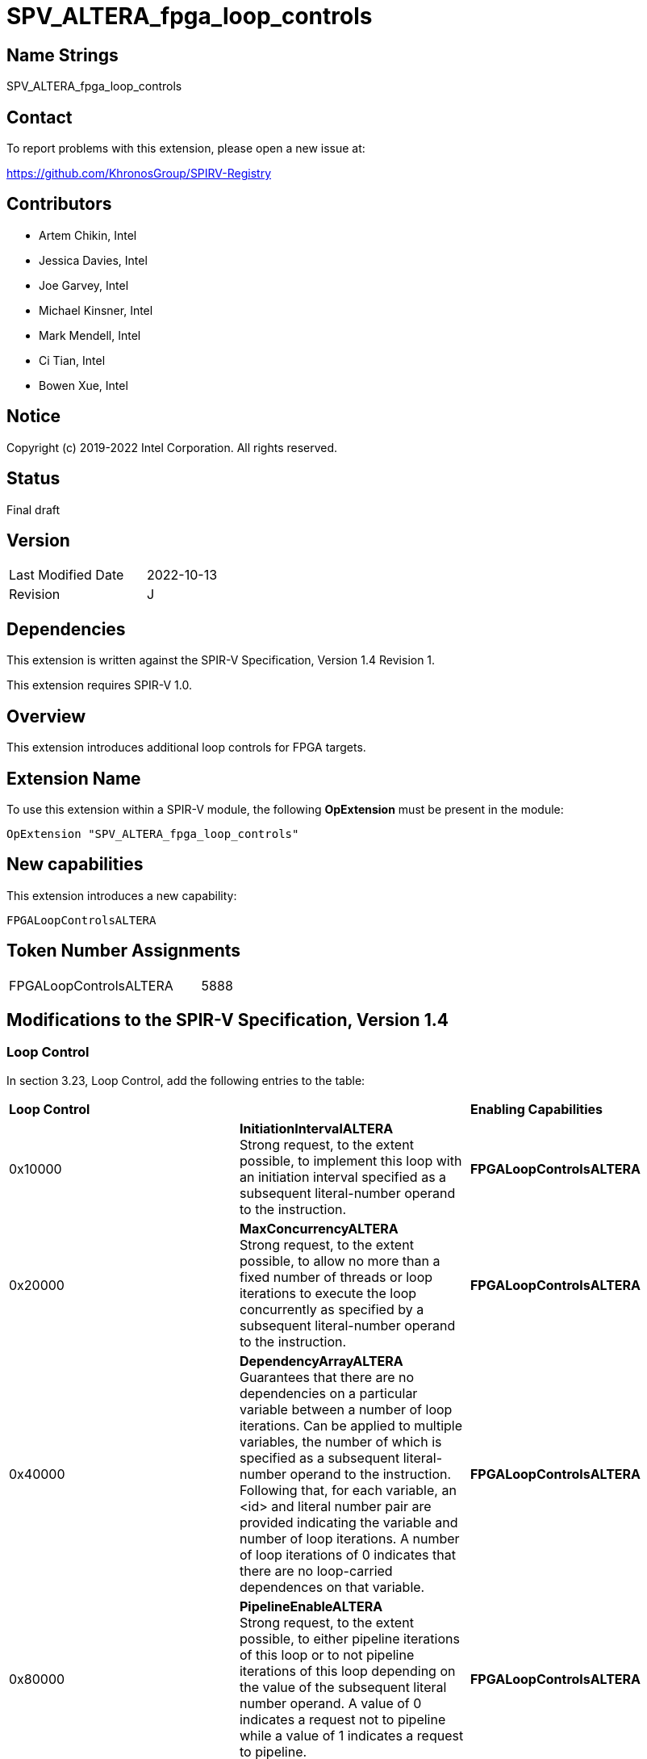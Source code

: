 SPV_ALTERA_fpga_loop_controls
=============================

== Name Strings

SPV_ALTERA_fpga_loop_controls

== Contact

To report problems with this extension, please open a new issue at:

https://github.com/KhronosGroup/SPIRV-Registry

== Contributors

- Artem Chikin, Intel +
- Jessica Davies, Intel +
- Joe Garvey, Intel +
- Michael Kinsner, Intel +
- Mark Mendell, Intel +
- Ci Tian, Intel +
- Bowen Xue, Intel

== Notice

Copyright (c) 2019-2022 Intel Corporation.  All rights reserved.

== Status

Final draft

== Version

[width="40%",cols="25,25"]
|========================================
| Last Modified Date | 2022-10-13
| Revision           | J
|========================================

== Dependencies

This extension is written against the SPIR-V Specification,
Version 1.4 Revision 1.

This extension requires SPIR-V 1.0.

== Overview

This extension introduces additional loop controls for FPGA targets.

== Extension Name
To use this extension within a SPIR-V module, the following *OpExtension* must be present in the module:

----
OpExtension "SPV_ALTERA_fpga_loop_controls"
----

== New capabilities
This extension introduces a new capability:

----
FPGALoopControlsALTERA
----

== Token Number Assignments

[width="40%"]
[cols="70%,30%"]
[grid="rows"]
|====
|FPGALoopControlsALTERA  |5888
|====

== Modifications to the SPIR-V Specification, Version 1.4

=== Loop Control
In section 3.23, Loop Control, add the following entries to the table:

|====
2+^| *Loop Control* | *Enabling Capabilities*
| 0x10000 | *InitiationIntervalALTERA* +
Strong request, to the extent possible, to implement this loop with an initiation interval specified as a subsequent literal-number operand to the instruction. | *FPGALoopControlsALTERA*
| 0x20000 | *MaxConcurrencyALTERA* +
Strong request, to the extent possible, to allow no more than a fixed number of threads or loop iterations to execute the loop concurrently as specified by a subsequent literal-number operand to the instruction. | *FPGALoopControlsALTERA*
| 0x40000 | *DependencyArrayALTERA* +
Guarantees that there are no dependencies on a particular variable between a number of loop iterations.
Can be applied to multiple variables, the number of which is specified as a subsequent literal-number operand to the instruction. Following that, for each variable, an <id> and literal number pair are provided indicating the variable and number of loop iterations. A number of loop iterations of 0 indicates that there are no loop-carried dependences on that variable. | *FPGALoopControlsALTERA*
| 0x80000 | *PipelineEnableALTERA* +
Strong request, to the extent possible, to either pipeline iterations of this loop or to not pipeline iterations of this loop depending on the value of the subsequent literal number operand.  A value of 0 indicates a request not to pipeline while a value of 1 indicates a request to pipeline. | *FPGALoopControlsALTERA*
| 0x100000 | *LoopCoalesceALTERA* +
Request to combine the loops nested within this loop into a single loop. A subsequent 32-bit integer literal operand specifies the number of nested loop levels to coalesce. A value of 0 indicates that all loop levels should be coalesced. | *FPGALoopControlsALTERA*
| 0x200000 | *MaxInterleavingALTERA* +
Request to limit the number of pipelined interleaved invocations of this loop that can be executed simultaneously to the number specified subsequently as a 32-bit integer literal operand. | *FPGALoopControlsALTERA*
| 0x400000 | *SpeculatedIterationsALTERA* +
Request to limit the number of iterations launched before the loop exit condition has been evaluated to the number specified subsequently as a 32-bit integer literal operand. | *FPGALoopControlsALTERA*
| 0x800000 | *NoFusionALTERA* +
Strong request, to the extent possible, that this loop not be fused with any adjacent loop. | *FPGALoopControlsALTERA*
| 0x1000000 | *LoopCountALTERA* +
Specify minimum, maximum and expected iteration counts of the loop. There are three 64-bit integer literal operands. The first operand is the minimum iteration count, the second is the maximum iteration count, and the third is the expected iteration count. A negative literal operand value specifies that the respective loop iteration bound or expectation is not defined. The behavior is undefined if the minimum iteration operand is non-negative and the loop iterates fewer times than that minimum.  The behavior is also undefined if the maximum iteration operand is non-negative and the loop iterates more times than that maximum. | *FPGALoopControlsALTERA*
| 0x2000000 | *MaxReinvocationDelayALTERA* +
Request to implement this loop with a maximum limit on the delay between launching the last iteration of a loop invocation and launching the first iteration of the next loop invocation. A subsequent positive 32-bit integer literal operand specifies the budget for the maximum reinvocation delay allowed. A value of 1 indicates that the first iteration of the next invocation should start immediately following the start of the last iteration of the previous loop invocation. | *FPGALoopControlsALTERA*
|====

=== Capability

Modify Section 3.31, Capability, adding a row to the Capability table:

[options="header"]
|=====
2+^| Capability ^| Implicitly Declares
| 5888 | FPGALoopControlsALTERA |
|=====

=== Validation Rules

None.

== Issues

None.

== Revision History

[cols="5,15,15,70"]
[grid="rows"]
[options="header"]
|========================================
|Rev|Date|Author|Changes
|A|2019-05-06|Joe Garvey|*Initial public release*
|B|2019-05-07|Michael Kinsner|Update overview wording
|C|2019-06-02|Michael Kinsner|Use loop control bits directly, as allocated in SPIRV-Headers spir-v.xml
|D|2020-02-11|Artem Chikin|Add PipelineDisableALTERA
|E|2020-02-12|Ci Tian|Add LoopCoalesceALTERA, MaxInterleavingALTERA and SpeculatedIterationsALTERA
|F|2020-10-27|Jessica Davies|Add NoFusionALTERA
|G|2020-11-17|Joe Garvey|Made LoopCoalesceALTERA argument mandatory
|H|2021-05-03|Mark Mendell|Add LoopCountALTERA
|I|2022-08-18|Bowen Xue|Add MaxReinvocationDelayALTERA
|J|2022-10-13|Bowen Xue|Update wording of MaxReinvocationDelayALTERA
|========================================
